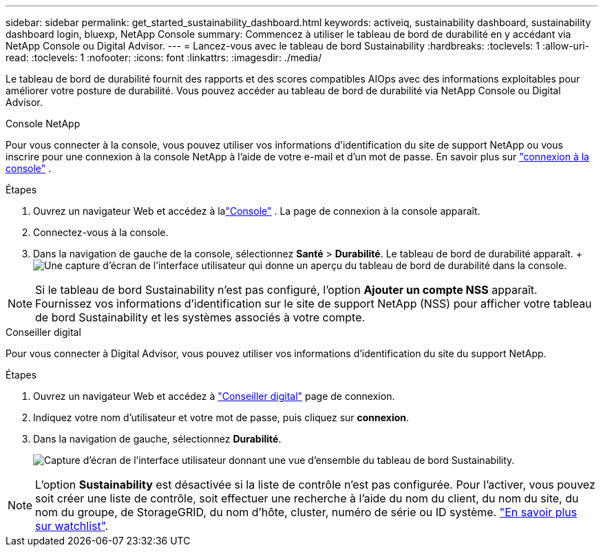 ---
sidebar: sidebar 
permalink: get_started_sustainability_dashboard.html 
keywords: activeiq, sustainability dashboard, sustainability dashboard login, bluexp, NetApp Console 
summary: Commencez à utiliser le tableau de bord de durabilité en y accédant via NetApp Console ou Digital Advisor. 
---
= Lancez-vous avec le tableau de bord Sustainability
:hardbreaks:
:toclevels: 1
:allow-uri-read: 
:toclevels: 1
:nofooter: 
:icons: font
:linkattrs: 
:imagesdir: ./media/


[role="lead"]
Le tableau de bord de durabilité fournit des rapports et des scores compatibles AIOps avec des informations exploitables pour améliorer votre posture de durabilité.  Vous pouvez accéder au tableau de bord de durabilité via NetApp Console ou Digital Advisor.

[role="tabbed-block"]
====
.Console NetApp
--
Pour vous connecter à la console, vous pouvez utiliser vos informations d'identification du site de support NetApp ou vous inscrire pour une connexion à la console NetApp à l'aide de votre e-mail et d'un mot de passe. En savoir plus sur link:https://docs.netapp.com/us-en/cloud-manager-setup-admin/task-logging-in.html["connexion à la console"^] .

.Étapes
. Ouvrez un navigateur Web et accédez à lalink:https://console.netapp.com/["Console"^] .  La page de connexion à la console apparaît.
. Connectez-vous à la console.
. Dans la navigation de gauche de la console, sélectionnez *Santé* > *Durabilité*.  Le tableau de bord de durabilité apparaît. +image:sustainability_dashboard_console.png["Une capture d'écran de l'interface utilisateur qui donne un aperçu du tableau de bord de durabilité dans la console."]



NOTE: Si le tableau de bord Sustainability n'est pas configuré, l'option *Ajouter un compte NSS* apparaît. Fournissez vos informations d'identification sur le site de support NetApp (NSS) pour afficher votre tableau de bord Sustainability et les systèmes associés à votre compte.

--
.Conseiller digital
--
Pour vous connecter à Digital Advisor, vous pouvez utiliser vos informations d'identification du site du support NetApp.

.Étapes
. Ouvrez un navigateur Web et accédez à link:https://activeiq.netapp.com/?source=onlinedocs["Conseiller digital"^] page de connexion.
. Indiquez votre nom d'utilisateur et votre mot de passe, puis cliquez sur *connexion*.
. Dans la navigation de gauche, sélectionnez *Durabilité*.
+
image:sustainability_dashboard.png["Capture d'écran de l'interface utilisateur donnant une vue d'ensemble du tableau de bord Sustainability."]




NOTE: L'option *Sustainability* est désactivée si la liste de contrôle n'est pas configurée. Pour l'activer, vous pouvez soit créer une liste de contrôle, soit effectuer une recherche à l'aide du nom du client, du nom du site, du nom du groupe, de StorageGRID, du nom d'hôte, cluster, numéro de série ou ID système. link:concept_overview_dashboard.html["En savoir plus sur watchlist"].

--
====